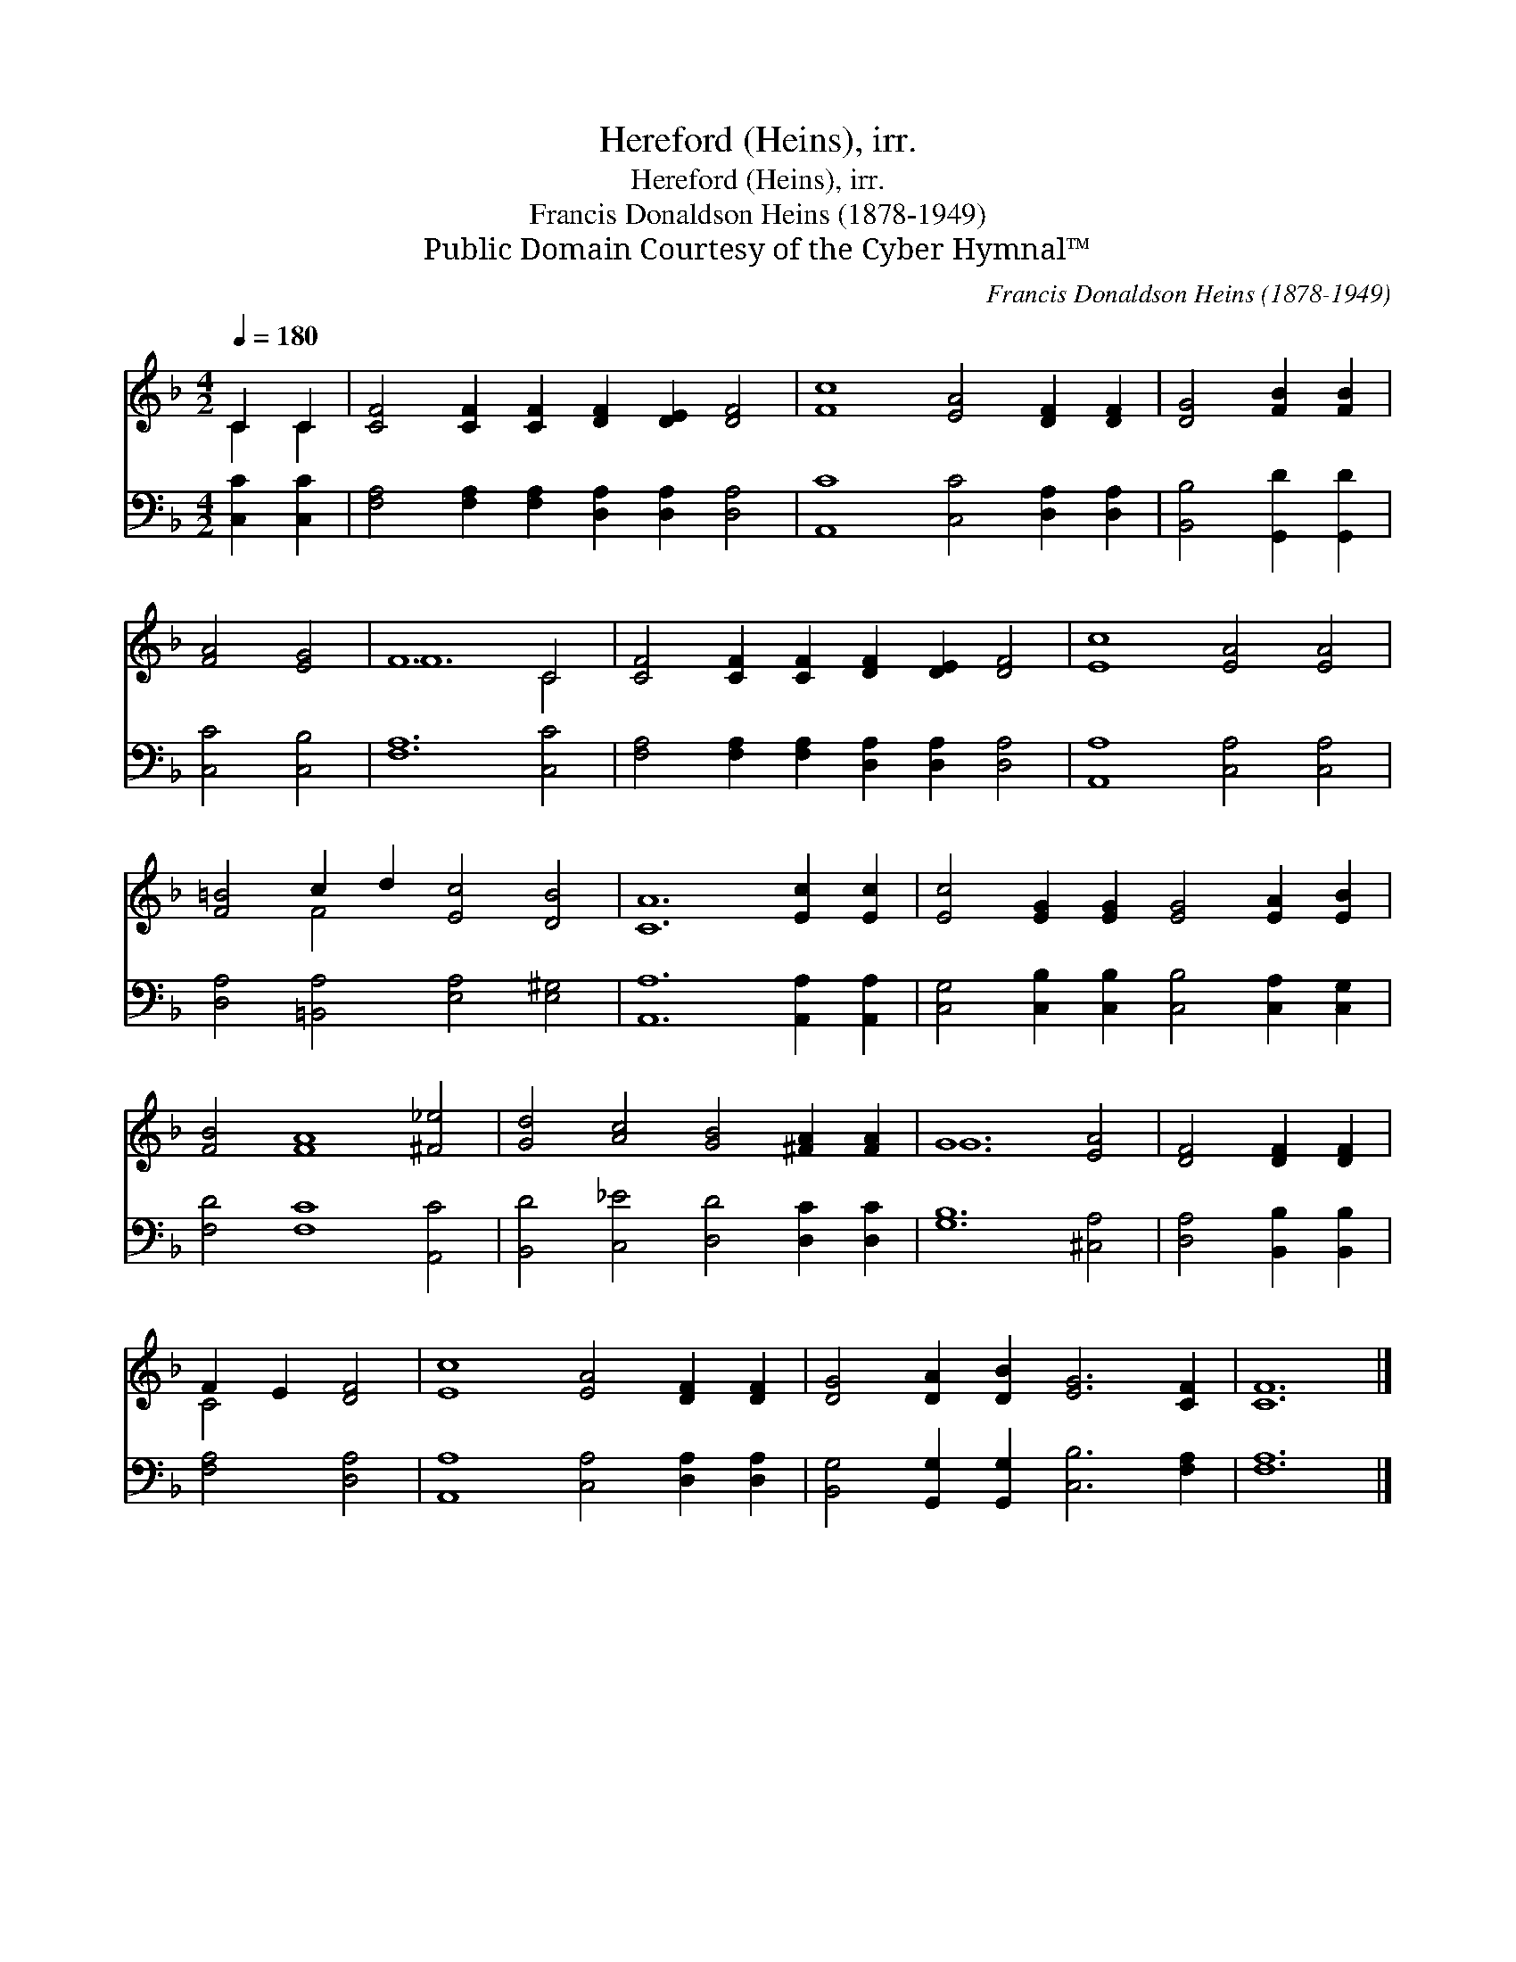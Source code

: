 X:1
T:Hereford (Heins), irr.
T:Hereford (Heins), irr.
T:Francis Donaldson Heins (1878-1949)
T:Public Domain Courtesy of the Cyber Hymnal™
C:Francis Donaldson Heins (1878-1949)
Z:Public Domain
Z:Courtesy of the Cyber Hymnal™
%%score ( 1 2 ) 3
L:1/8
Q:1/4=180
M:4/2
K:F
V:1 treble 
V:2 treble 
V:3 bass 
V:1
 C2 C2 | [CF]4 [CF]2 [CF]2 [DF]2 [DE]2 [DF]4 | [Fc]8 [EA]4 [DF]2 [DF]2 | [DG]4 [FB]2 [FB]2 | %4
 [FA]4 [EG]4 | F12 C4 | [CF]4 [CF]2 [CF]2 [DF]2 [DE]2 [DF]4 | [Ec]8 [EA]4 [EA]4 | %8
 [F=B]4 c2 d2 [Ec]4 [DB]4 | [CA]12 [Ec]2 [Ec]2 | [Ec]4 [EG]2 [EG]2 [EG]4 [EA]2 [EB]2 | %11
 [FB]4 [FA]8 [^F_e]4 | [Gd]4 [Ac]4 [GB]4 [^FA]2 [FA]2 | G12 [EA]4 | [DF]4 [DF]2 [DF]2 | %15
 F2 E2 [DF]4 | [Ec]8 [EA]4 [DF]2 [DF]2 | [DG]4 [DA]2 [DB]2 [EG]6 [CF]2 | [CF]12 |] %19
V:2
 C2 C2 | x16 | x16 | x8 | x8 | F12 C4 | x16 | x16 | x4 F4 x8 | x16 | x16 | x16 | x16 | G12 x4 | %14
 x8 | C4 x4 | x16 | x16 | x12 |] %19
V:3
 [C,C]2 [C,C]2 | [F,A,]4 [F,A,]2 [F,A,]2 [D,A,]2 [D,A,]2 [D,A,]4 | [A,,C]8 [C,C]4 [D,A,]2 [D,A,]2 | %3
 [B,,B,]4 [G,,D]2 [G,,D]2 | [C,C]4 [C,B,]4 | [F,A,]12 [C,C]4 | %6
 [F,A,]4 [F,A,]2 [F,A,]2 [D,A,]2 [D,A,]2 [D,A,]4 | [A,,A,]8 [C,A,]4 [C,A,]4 | %8
 [D,A,]4 [=B,,A,]4 [E,A,]4 [E,^G,]4 | [A,,A,]12 [A,,A,]2 [A,,A,]2 | %10
 [C,G,]4 [C,B,]2 [C,B,]2 [C,B,]4 [C,A,]2 [C,G,]2 | [F,D]4 [F,C]8 [A,,C]4 | %12
 [B,,D]4 [C,_E]4 [D,D]4 [D,C]2 [D,C]2 | [G,B,]12 [^C,A,]4 | [D,A,]4 [B,,B,]2 [B,,B,]2 | %15
 [F,A,]4 [D,A,]4 | [A,,A,]8 [C,A,]4 [D,A,]2 [D,A,]2 | [B,,G,]4 [G,,G,]2 [G,,G,]2 [C,B,]6 [F,A,]2 | %18
 [F,A,]12 |] %19

